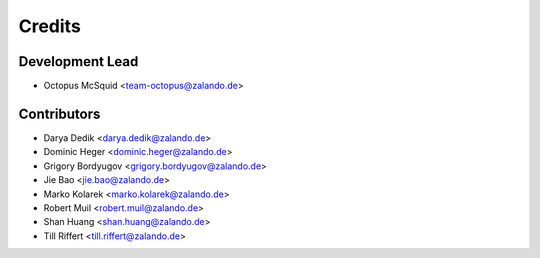 =======
Credits
=======

Development Lead
----------------

* Octopus McSquid <team-octopus@zalando.de>

Contributors
------------

* Darya Dedik <darya.dedik@zalando.de>
* Dominic Heger <dominic.heger@zalando.de>
* Grigory Bordyugov <grigory.bordyugov@zalando.de>
* Jie Bao <jie.bao@zalando.de>
* Marko Kolarek <marko.kolarek@zalando.de>
* Robert Muil <robert.muil@zalando.de>
* Shan Huang <shan.huang@zalando.de>
* Till Riffert <till.riffert@zalando.de>
